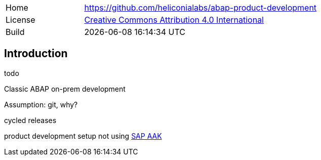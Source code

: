 [cols="1,3",frame=none,grid=none]
|===
|Home
|link:https://github.com/heliconialabs/abap-product-development[https://github.com/heliconialabs/abap-product-development]

|License
|link:https://github.com/heliconialabs/abap-product-development/blob/main/LICENSE[Creative Commons Attribution 4.0 International]

|Build
|{docdatetime}
|===

== Introduction
todo

Classic ABAP on-prem development

Assumption: git, why?

cycled releases

product development setup not using link:https://help.sap.com/docs/SAP_ADD-ON_ASSEMBLY_KIT[SAP AAK]
